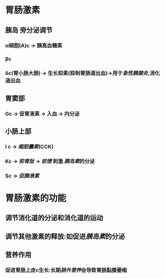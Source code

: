 * 胃肠激素
** [[../assets/image_1643779546352_0.png]]
** 胰岛 旁分泌调节
*** α细胞(A)c  → 胰高血糖素
*** βc
*** δc(胃小肠大肠) → 生长抑素(抑制胃肠道出血)→用于[[急性胰腺炎]],消化道出血
** 胃窦部
*** Gc → 促胃液素 → 入血 → 内分泌
** 小肠上部
*** I c → [[缩胆囊素]](CCK)
*** Kc → [[抑胃肽]] → [[前馈]] 刺激 [[胰岛素]]的分泌
*** Sc → [[促胰液素]]
* 胃肠激素的功能
** 调节消化道的分泌和消化道的运动
** 调节其他激素的释放:如促进[[胰岛素]]的分泌
** 营养作用
*** 促进胃肠上皮c生长:长期[[肠外营养]]会导致胃肠黏膜萎缩